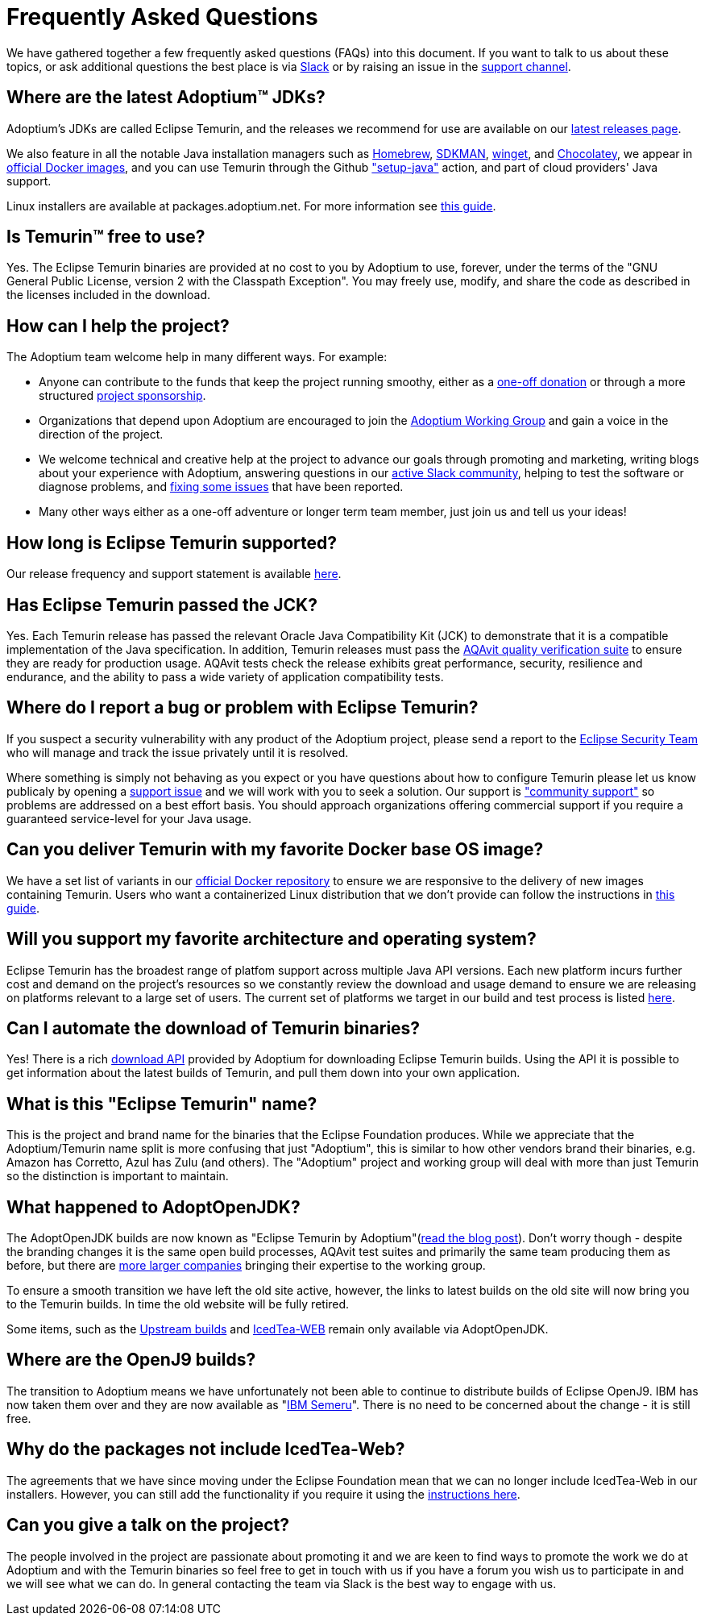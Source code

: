 = Frequently Asked Questions
:page-authors: gdams, karianna, sxa555, aahlenst, sxa, tellison, kemitix

We have gathered together a few frequently asked questions (FAQs) into
this document.
If you want to talk to us about these topics, or ask additional questions
the best place is via
https://adoptium.net/slack.html[Slack] or by raising an issue in the
https://github.com/adoptium/adoptium-support[support channel].

== Where are the latest Adoptium(TM) JDKs?

Adoptium's JDKs are called Eclipse Temurin, and the releases we recommend for
use are available on our https://adoptium.net/temurin/releases/[latest releases page].

We also feature in all the notable Java installation managers such as
https://formulae.brew.sh/cask/temurin[Homebrew], https://sdkman.io/[SDKMAN],
https://github.com/microsoft/winget-cli[winget], and https://chocolatey.org/[Chocolatey], we appear in
https://hub.docker.com/_/eclipse-temurin[official Docker images], and you can
use Temurin through the Github
https://github.com/marketplace/actions/setup-java-jdk#basic["setup-java"]
action, and part of cloud providers' Java support.

Linux installers are available at packages.adoptium.net. For more
information see link:/installation/linux[this guide].

== Is Temurin(TM) free to use?

Yes. The Eclipse Temurin binaries are provided at no cost to you by Adoptium to use,
forever, under the terms of the "GNU General Public License, version 2 with the
Classpath Exception". You may freely use, modify, and share the code as described
in the licenses included in the download.

== How can I help the project?

The Adoptium team welcome help in many different ways. For example:

* Anyone can contribute to the funds that keep the project running smoothy, either
as a https://www.eclipse.org/donate/adoptium/[one-off donation] or through a
more structured link:/sponsors[project sponsorship].

* Organizations that depend upon Adoptium are encouraged to join the
link:/members[Adoptium Working Group] and gain a voice in the direction of the project.

* We welcome technical and creative help at the project to advance our goals through
promoting and marketing, writing blogs about your experience with Adoptium, answering
questions in our link:/slack[active Slack community], helping to test the
software or diagnose problems, and link:/docs/first-timer-support[fixing some
issues] that have been reported.

* Many other ways either as a one-off adventure or longer term team member, just
join us and tell us your ideas!

== How long is Eclipse Temurin supported?

Our release frequency and support statement is available
https://adoptium.net/support/[here].

== Has Eclipse Temurin passed the JCK?

Yes. Each Temurin release has passed the relevant Oracle Java Compatibility Kit (JCK)
to demonstrate that it is a compatible implementation of the Java specification.
In addition, Temurin releases must pass the link:/aqavit[AQAvit quality verification suite]
to ensure they are ready for production usage. AQAvit tests check the release exhibits
great performance, security, resilience and endurance, and the ability to pass a wide
variety of application compatibility tests.

== Where do I report a bug or problem with Eclipse Temurin?

If you suspect a security vulnerability with any product of the Adoptium project,
please send a report to the https://www.eclipse.org/security/[Eclipse Security Team]
who will manage and track the issue privately until it is resolved.

Where something is simply not behaving as you expect or you have questions about
how to configure Temurin please let us know publicaly by opening a
https://github.com/adoptium/adoptium-support/issues/new/choose[support issue] and we will
work with you to seek a solution. Our support is link:/support["community support"]
so problems are addressed on a best effort basis. You should approach organizations
offering commercial support if you require a guaranteed service-level for your Java
usage.

== Can you deliver Temurin with my favorite Docker base OS image?

We have a set list of variants in our
https://hub.docker.com/_/eclipse-temurin[official Docker repository] to ensure we
are responsive to the delivery of new images containing Temurin. Users
who want a containerized Linux distribution that we don’t provide can follow
the instructions in
https://blog.adoptium.net/2021/08/using-jlink-in-dockerfiles/[this
guide].

== Will you support my favorite architecture and operating system?

Eclipse Temurin has the broadest range of platfom support across multiple Java API
versions. Each new platform incurs further cost and demand on the project's
resources so we constantly review the download and usage demand to ensure we
are releasing on platforms relevant to a large set of users. The current
set of platforms we target in our build and test process is listed link:/supported-platforms[here].

== Can I automate the download of Temurin binaries?

Yes! There is a rich https://api.adoptium.net/q/swagger-ui/[download API]
provided by Adoptium for downloading Eclipse Temurin builds. Using the API it is
possible to get information about the latest builds of Temurin, and pull
them down into your own application.

== What is this "Eclipse Temurin" name?

This is the project and brand name for the binaries that the Eclipse
Foundation produces.
While we appreciate that the Adoptium/Temurin name split
is more confusing that just "Adoptium", this is similar to how other
vendors brand their binaries, e.g. Amazon has Corretto, Azul has Zulu
(and others). The "Adoptium" project and working group will deal with
more than just Temurin so the distinction is important to maintain.

== What happened to AdoptOpenJDK?

The AdoptOpenJDK builds are now known as "Eclipse Temurin by
Adoptium"(https://blog.adoptium.net/2021/08/adoptium-celebrates-first-release/[read the blog post]).
Don’t worry though - despite the branding changes it is the same open build processes,
AQAvit test suites and primarily the same team producing them as before, but
there are link:/members[more larger companies] bringing their expertise
to the working group.

To ensure a smooth transition we have left the old site active, however,
the links to latest builds on the old site will now bring you to the
Temurin builds. In time the old website will be fully retired.

Some items, such as the https://adoptopenjdk.net/upstream.html[Upstream builds]
and https://adoptopenjdk.net/icedtea-web.html[IcedTea-WEB] remain only available
via AdoptOpenJDK.

== Where are the OpenJ9 builds?

The transition to Adoptium means we have unfortunately not been able to
continue to distribute builds of Eclipse OpenJ9. IBM has now taken them
over and they are now available as
"https://developer.ibm.com/languages/java/semeru-runtimes/[IBM Semeru]".
There is no need to be concerned about the change - it is still free.

== Why do the packages not include IcedTea-Web?

The agreements that we have since moving under the Eclipse Foundation
mean that we can no longer include IcedTea-Web in our installers.
However, you can still add the functionality if you require it using the
https://blog.adoptopenjdk.net/2018/10/using-icedtea-web-browser-plug-in-with-adoptopenjdk/[instructions
here].

== Can you give a talk on the project?

The people involved in the project are passionate about promoting it and
we are keen to find ways to promote the work we do at Adoptium and with
the Temurin binaries so feel free to get in touch with us if you have a
forum you wish us to participate in and we will see what we can do. In
general contacting the team via Slack is the best way to engage with us.
